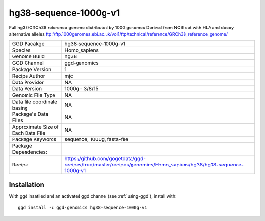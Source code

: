.. _`hg38-sequence-1000g-v1`:

hg38-sequence-1000g-v1
======================

|downloads|

Full hg38/GRCh38 reference genome distributed by 1000 genomes Derived from NCBI set with HLA and decoy alternative alleles ftp://ftp.1000genomes.ebi.ac.uk/vol1/ftp/technical/reference/GRCh38_reference_genome/

================================== ====================================
GGD Pacakge                        hg38-sequence-1000g-v1 
Species                            Homo_sapiens
Genome Build                       hg38
GGD Channel                        ggd-genomics
Package Version                    1
Recipe Author                      mjc 
Data Provider                      NA
Data Version                       1000g - 3/8/15
Genomic File Type                  NA
Data file coordinate basing        NA
Package's Data Files               NA
Approximate Size of Each Data File NA
Package Keywords                   sequence, 1000g, fasta-file
Package Dependencies:              
Recipe                             https://github.com/gogetdata/ggd-recipes/tree/master/recipes/genomics/Homo_sapiens/hg38/hg38-sequence-1000g-v1
================================== ====================================



Installation
------------

.. highlight: bash

With ggd insatlled and an activated ggd channel (see :ref:`using-ggd`), install with::

   ggd install -c ggd-genomics hg38-sequence-1000g-v1

.. |downloads| image:: https://anaconda.org/ggd-genomics/hg38-sequence-1000g-v1/badges/downloads.svg
               :target: https://anaconda.org/ggd-genomics/hg38-sequence-1000g-v1